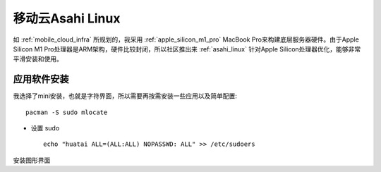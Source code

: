 .. _mobile_cloud_asahi:

====================
移动云Asahi Linux
====================

如 :ref:`mobile_cloud_infra` 所规划的，我采用 :ref:`apple_silicon_m1_pro` MacBook Pro来构建底层服务器硬件。由于Apple Silicon M1 Pro处理器是ARM架构，硬件比较封闭，所以社区推出来 :ref:`asahi_linux` 针对Apple Silicon处理器优化，能够非常平滑安装和使用。

应用软件安装
===============

我选择了mini安装，也就是字符界面，所以需要再按需安装一些应用以及简单配置::

   pacman -S sudo mlocate

- 设置 sudo ::

   echo "huatai ALL=(ALL:ALL) NOPASSWD: ALL" >> /etc/sudoers

安装图形界面

